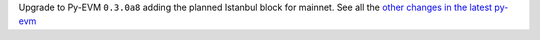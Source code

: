 Upgrade to Py-EVM ``0.3.0a8`` adding the planned Istanbul block for mainnet. See all the
`other changes in the latest py-evm <https://py-evm.readthedocs.io/en/latest/release_notes.html#py-evm-0-3-0-alpha-8-2019-11-05>`_